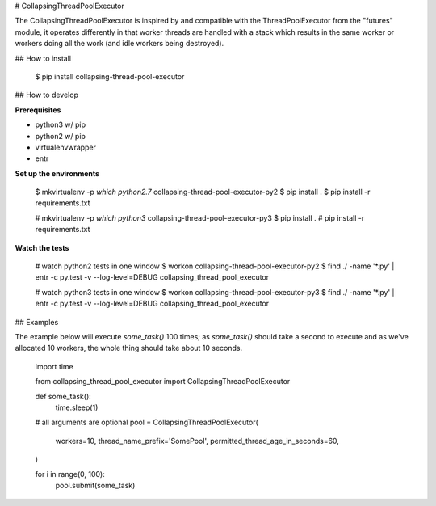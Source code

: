 # CollapsingThreadPoolExecutor

The CollapsingThreadPoolExecutor is inspired by and compatible with the ThreadPoolExecutor from the
"futures" module, it operates differently in that worker threads are handled with a stack which results in the same worker or workers doing all the work (and idle workers being destroyed).

## How to install

    $ pip install collapsing-thread-pool-executor

## How to develop

**Prerequisites**

* python3 w/ pip
* python2 w/ pip
* virtualenvwrapper
* entr

**Set up the environments**

    $ mkvirtualenv -p `which python2.7` collapsing-thread-pool-executor-py2
    $ pip install .
    $ pip install -r requirements.txt

    # mkvirtualenv -p `which python3` collapsing-thread-pool-executor-py3
    $ pip install .
    # pip install -r requirements.txt

**Watch the tests**

    # watch python2 tests in one window
    $ workon collapsing-thread-pool-executor-py2
    $ find ./ -name '*.py' | entr -c py.test -v --log-level=DEBUG collapsing_thread_pool_executor

    # watch python3 tests in one window
    $ workon collapsing-thread-pool-executor-py3
    $ find ./ -name '*.py' | entr -c py.test -v --log-level=DEBUG collapsing_thread_pool_executor

## Examples

The example below will execute `some_task()` 100 times; as `some_task()` should take a second to execute and as we've allocated 10 workers, the whole thing should take about 10 seconds.

    import time

    from collapsing_thread_pool_executor import CollapsingThreadPoolExecutor

    def some_task():
        time.sleep(1)

    # all arguments are optional
    pool = CollapsingThreadPoolExecutor(
        workers=10,
        thread_name_prefix='SomePool',
        permitted_thread_age_in_seconds=60,
    )

    for i in range(0, 100):
        pool.submit(some_task)


